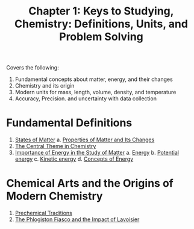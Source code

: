 :PROPERTIES:
:ID:       804e03e1-7700-4236-8a8f-f539b877b07c
:END:
#+title: Chapter 1: Keys to Studying, Chemistry: Definitions, Units, and Problem Solving

Covers the following:
1. Fundamental concepts about matter, energy, and their changes
2. Chemistry and its origin
3. Modern units for mass, length, volume, density, and temperature
4. Accuracy, Precision. and uncertainty with data collection

* Fundamental Definitions
:PROPERTIES:
:ID:       4fe6a58c-f559-4dae-8069-bd0b398897e4
:END:
1. [[id:ecd180f5-ec4c-4e14-bfd4-648ebfecb099][States of Matter]]
   a. [[id:938ba597-b4fe-4ae1-9e33-26ab0d79da4c][Properties of Matter and Its Changes]]
2. [[id:3f804386-658f-4264-b186-2b9a17e703e3][The Central Theme in Chemistry]]
3. [[id:de0357a7-6461-4db6-a70d-e1772bb40677][Importance of Energy in the Study of Matter]]
   a. [[id:107fb868-0771-4604-9dc1-9733e6cec89a][Energy]]
   b. [[id:9a5895bb-361f-4d37-8f34-d37b34e13fc9][Potential energy]]
   c. [[id:5c295ca3-b520-4f71-8fe4-15ef6393e605][Kinetic energy]]
   d. [[id:95a7b42c-aad5-426c-9262-1e391a4acb0f][Concepts of Energy]]

* Chemical Arts and the Origins of Modern Chemistry
:PROPERTIES:
:ID:       15ff9841-4c9c-4572-aa09-cfc702a38279
:END:
1. [[id:ccffc25f-e46b-4719-8abe-fa2eb0828b82][Prechemical Traditions]]
2. [[id:5e7c009d-d3c6-411e-b1b1-7fd1e5975aa3][The Phlogiston Fiasco and the Impact of Lavoisier]]
